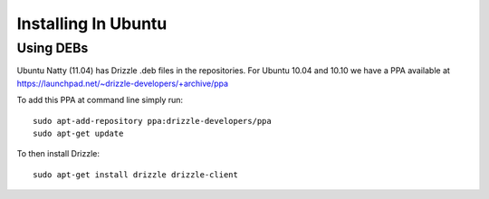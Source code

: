 Installing In Ubuntu
====================

Using DEBs
----------
Ubuntu Natty (11.04) has Drizzle .deb files in the repositories.  For Ubuntu 10.04 and 10.10 we have a PPA available at
https://launchpad.net/~drizzle-developers/+archive/ppa

To add this PPA at command line simply run::

  sudo apt-add-repository ppa:drizzle-developers/ppa
  sudo apt-get update

To then install Drizzle::

  sudo apt-get install drizzle drizzle-client
